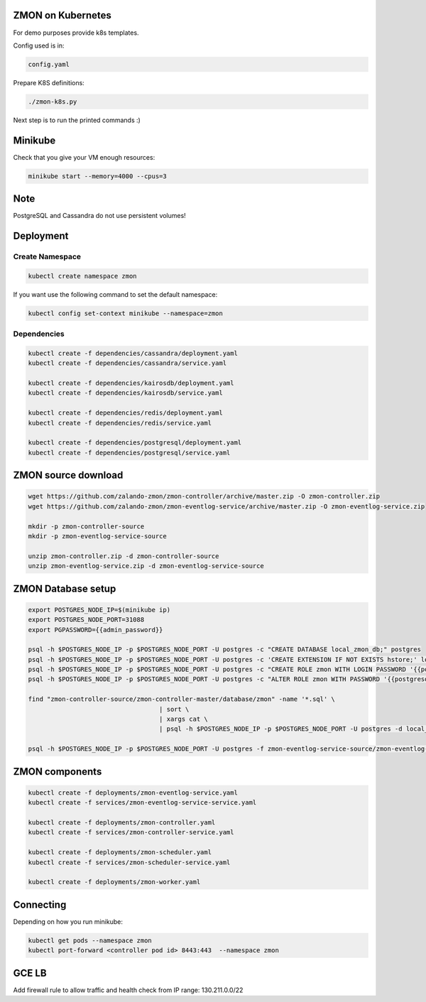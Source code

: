 ZMON on Kubernetes
==================

For demo purposes provide k8s templates.

Config used is in:

.. code-block:: bash

  config.yaml

Prepare K8S definitions:

.. code-block:: bash

  ./zmon-k8s.py

Next step is to run the printed commands :)

Minikube
========

Check that you give your VM enough resources:

.. code-block:: bash

  minikube start --memory=4000 --cpus=3


Note
====

PostgreSQL and Cassandra do not use persistent volumes!

Deployment
==========

Create Namespace
----------------

.. code-block:: bash

  kubectl create namespace zmon

If you want use the following command to set the default namespace:

.. code-block:: bash

  kubectl config set-context minikube --namespace=zmon

Dependencies
------------

.. code-block:: bash

  kubectl create -f dependencies/cassandra/deployment.yaml
  kubectl create -f dependencies/cassandra/service.yaml

  kubectl create -f dependencies/kairosdb/deployment.yaml
  kubectl create -f dependencies/kairosdb/service.yaml

  kubectl create -f dependencies/redis/deployment.yaml
  kubectl create -f dependencies/redis/service.yaml

  kubectl create -f dependencies/postgresql/deployment.yaml
  kubectl create -f dependencies/postgresql/service.yaml

ZMON source download
====================

.. code-block:: bash

  wget https://github.com/zalando-zmon/zmon-controller/archive/master.zip -O zmon-controller.zip
  wget https://github.com/zalando-zmon/zmon-eventlog-service/archive/master.zip -O zmon-eventlog-service.zip

  mkdir -p zmon-controller-source
  mkdir -p zmon-eventlog-service-source

  unzip zmon-controller.zip -d zmon-controller-source
  unzip zmon-eventlog-service.zip -d zmon-eventlog-service-source

ZMON Database setup
===================

.. code-block:: bash

    export POSTGRES_NODE_IP=$(minikube ip)
    export POSTGRES_NODE_PORT=31088
    export PGPASSWORD={{admin_password}}

    psql -h $POSTGRES_NODE_IP -p $POSTGRES_NODE_PORT -U postgres -c "CREATE DATABASE local_zmon_db;" postgres
    psql -h $POSTGRES_NODE_IP -p $POSTGRES_NODE_PORT -U postgres -c 'CREATE EXTENSION IF NOT EXISTS hstore;' local_zmon_db
    psql -h $POSTGRES_NODE_IP -p $POSTGRES_NODE_PORT -U postgres -c "CREATE ROLE zmon WITH LOGIN PASSWORD '{{postgresql_password}}';" postgres
    psql -h $POSTGRES_NODE_IP -p $POSTGRES_NODE_PORT -U postgres -c "ALTER ROLE zmon WITH PASSWORD '{{postgresql_password}}';" postgres

    find "zmon-controller-source/zmon-controller-master/database/zmon" -name '*.sql' \
                                       | sort \
                                       | xargs cat \
                                       | psql -h $POSTGRES_NODE_IP -p $POSTGRES_NODE_PORT -U postgres -d local_zmon_db

    psql -h $POSTGRES_NODE_IP -p $POSTGRES_NODE_PORT -U postgres -f zmon-eventlog-service-source/zmon-eventlog-service-master/database/eventlog/00_create_schema.sql local_zmon_db


ZMON components
===============

.. code-block:: bash

  kubectl create -f deployments/zmon-eventlog-service.yaml
  kubectl create -f services/zmon-eventlog-service-service.yaml

  kubectl create -f deployments/zmon-controller.yaml
  kubectl create -f services/zmon-controller-service.yaml

  kubectl create -f deployments/zmon-scheduler.yaml
  kubectl create -f services/zmon-scheduler-service.yaml

  kubectl create -f deployments/zmon-worker.yaml


Connecting
==========

Depending on how you run minikube:

.. code-block:: bash

  kubectl get pods --namespace zmon
  kubectl port-forward <controller pod id> 8443:443  --namespace zmon

GCE LB
======

Add firewall rule to allow traffic and health check from IP range: 130.211.0.0/22
